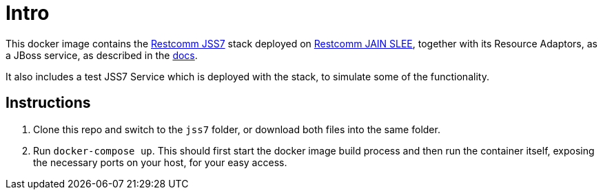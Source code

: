 = Intro

This docker image contains the https://github.com/RestComm/jss7[Restcomm JSS7] stack deployed on 
https://github.com/RestComm/jain-slee[Restcomm JAIN SLEE], together with its Resource Adaptors, as a JBoss service, 
as described in the https://www.restcomm.com/docs/core/ss7/SS7_Stack_Installation_Guide.html#installation-options[docs]. 

It also includes a test JSS7 Service which is deployed with the stack, to simulate some of the functionality.

== Instructions 

1. Clone this repo and switch to the `jss7` folder, or download both files into the same folder. 
2. Run `docker-compose up`. This should first start the docker image build process and then run the container itself, 
exposing the necessary ports on your host, for your easy access. 
